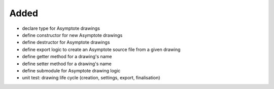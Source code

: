 Added
.....

- declare type for Asymptote drawings

- define constructor for new Asymptote drawings

- define destructor for Asymptote drawings

- define export logic to create an Asymptote source file from a given drawing

- define getter method for a drawing's name

- define setter method for a drawing's name

- define submodule for Asymptote drawing logic

- unit test:  drawing life cycle (creation, settings, export, finalisation)
